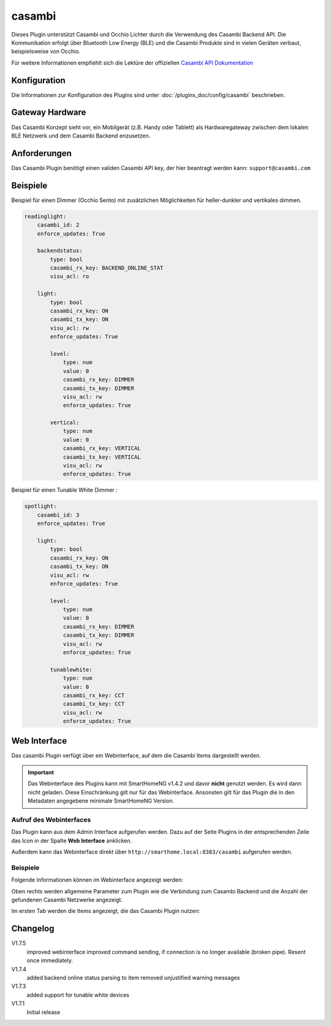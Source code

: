 .. index:: Plugins; casambi
.. index:: casambi

=======
casambi
=======

.. image:: webif/static/img/plugin_logo.png
   :alt: plugin logo
   :width: 300px
   :height: 300px
   :scale: 50 %
   :align: left

Dieses Plugin unterstützt Casambi und Occhio Lichter durch die Verwendung des Casambi Backend API.
Die Kommunikation erfolgt über Bluetooth Low Energy (BLE) und die Casambi Produkte sind in vielen
Geräten verbaut, beispielsweise von Occhio.

Für weitere Informationen empfiehlt sich die Lektüre der offiziellen
`Casambi API Dokumentation <https://developer.casambi.com/>`_

Konfiguration
=============

Die Informationen zur Konfiguration des Plugins sind unter :doc:`/plugins_doc/config/casambi` beschrieben.

Gateway Hardware
================

Das Casambi Konzept sieht vor, ein Mobilgerät (z.B. Handy oder Tablett) als Hardwaregateway zwischen dem lokalen BLE Netzwerk und dem Casambi Backend
enzusetzen.

Anforderungen
============
Das Casambi Plugin benötigt einen validen Casambi API key, der hier beantragt werden kann:
``support@casambi.com``


Beispiele
=========

Beispiel für einen Dimmer (Occhio Sento) mit zusätzlichen Möglichkeiten für heller-dunkler und vertikales dimmen.

.. code:: yaml

    readinglight:
        casambi_id: 2
        enforce_updates: True

        backendstatus:
            type: bool
            casambi_rx_key: BACKEND_ONLINE_STAT
            visu_acl: ro

        light:
            type: bool
            casambi_rx_key: ON
            casambi_tx_key: ON
            visu_acl: rw
            enforce_updates: True

            level:
                type: num
                value: 0
                casambi_rx_key: DIMMER
                casambi_tx_key: DIMMER
                visu_acl: rw
                enforce_updates: True

            vertical:
                type: num
                value: 0
                casambi_rx_key: VERTICAL
                casambi_tx_key: VERTICAL
                visu_acl: rw
                enforce_updates: True


Beispiel für einen Tunable White Dimmer :

.. code:: yaml

    spotlight:
        casambi_id: 3
        enforce_updates: True

        light:
            type: bool
            casambi_rx_key: ON
            casambi_tx_key: ON
            visu_acl: rw
            enforce_updates: True

            level:
                type: num
                value: 0
                casambi_rx_key: DIMMER
                casambi_tx_key: DIMMER
                visu_acl: rw
                enforce_updates: True

            tunablewhite:
                type: num
                value: 0
                casambi_rx_key: CCT
                casambi_tx_key: CCT
                visu_acl: rw
                enforce_updates: True


Web Interface
=============

Das casambi Plugin verfügt über ein Webinterface, auf dem die Casambi Items dargestellt werden.

.. important::

   Das Webinterface des Plugins kann mit SmartHomeNG v1.4.2 und davor **nicht** genutzt werden.
   Es wird dann nicht geladen. Diese Einschränkung gilt nur für das Webinterface. Ansonsten gilt
   für das Plugin die in den Metadaten angegebene minimale SmartHomeNG Version.


Aufruf des Webinterfaces
------------------------

Das Plugin kann aus dem Admin Interface aufgerufen werden. Dazu auf der Seite Plugins in der entsprechenden
Zeile das Icon in der Spalte **Web Interface** anklicken.

Außerdem kann das Webinterface direkt über ``http://smarthome.local:8383/casambi`` aufgerufen werden.


Beispiele
---------

Folgende Informationen können im Webinterface angezeigt werden:

Oben rechts werden allgemeine Parameter zum Plugin wie die Verbindung zum Casambi Backend und die Anzahl der gefundenen Casambi Netzwerke angezeigt.

Im ersten Tab werden die Items angezeigt, die das Casambi Plugin nutzen:

.. image:: assets/webif1.jpg
   :class: screenshot


Changelog
=========

V1.7.5
    improved webinterface
    improved command sending, if connection is no longer available (broken pipe). Resent once immediately.

V1.7.4
    added backend online status parsing to item
    removed unjustified warning messages

V1.7.3
    added support for tunable white devices

V1.7.1
    Initial release

